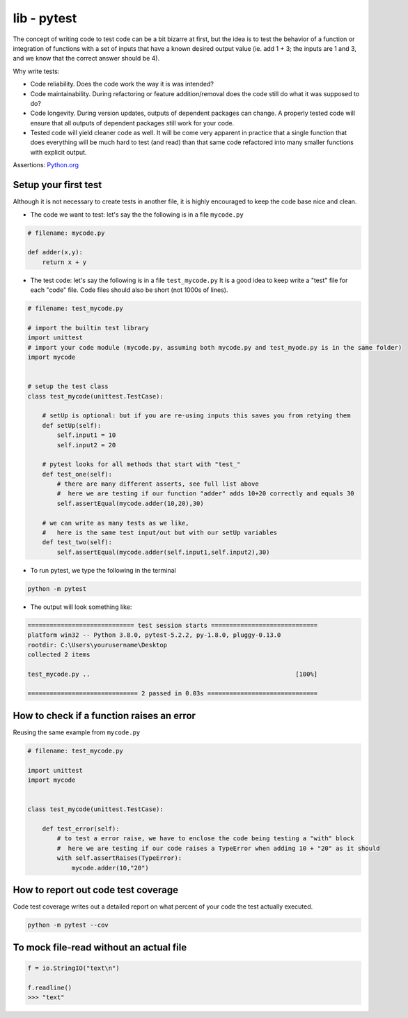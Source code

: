 lib - pytest
============
The concept of writing code to test code can be a bit bizarre at first, but the idea is to test
the behavior of a function or integration of functions with a set of inputs that have a known
desired output value (ie. add 1 + 3; the inputs are 1 and 3, and we know that the correct answer
should be 4).

Why write tests:

- Code reliability. Does the code work the way it is was intended?
- Code maintainability. During refactoring or feature addition/removal does the code still do
  what it was supposed to do?
- Code longevity. During version updates, outputs of dependent packages can change. A properly tested
  code will ensure that all outputs of dependent packages still work for your code.
- Tested code will yield cleaner code as well. It will be come very apparent in practice
  that a single function that does everything will be much hard to test (and read) than that same code refactored
  into many smaller functions with explicit output.

Assertions: `Python.org <https://docs.python.org/3/library/2to3.html?highlight=assert#2to3fixer-asserts>`_


Setup your first test
---------------------
Although it is not necessary to create tests in another file, it is highly encouraged to keep
the code base nice and clean.

- The code we want to test: let's say the the following is in a file ``mycode.py``

.. code-block:: python

    # filename: mycode.py

    def adder(x,y):
        return x + y

- The test code: let's say the following is in a file ``test_mycode.py`` It is a good idea to
  keep write a "test" file for each "code" file. Code files should also be short (not 1000s of lines).

.. code-block:: python

    # filename: test_mycode.py

    # import the builtin test library
    import unittest
    # import your code module (mycode.py, assuming both mycode.py and test_myode.py is in the same folder)
    import mycode


    # setup the test class
    class test_mycode(unittest.TestCase):

        # setUp is optional: but if you are re-using inputs this saves you from retying them
        def setUp(self):
            self.input1 = 10
            self.input2 = 20

        # pytest looks for all methods that start with "test_"
        def test_one(self):
            # there are many different asserts, see full list above
            #  here we are testing if our function "adder" adds 10+20 correctly and equals 30
            self.assertEqual(mycode.adder(10,20),30)

        # we can write as many tests as we like,
        #   here is the same test input/out but with our setUp variables
        def test_two(self):
            self.assertEqual(mycode.adder(self.input1,self.input2),30)

- To run pytest, we type the following in the terminal

.. code-block:: shell

    python -m pytest

- The output will look something like:

.. code-block:: shell

    ============================= test session starts =============================
    platform win32 -- Python 3.8.0, pytest-5.2.2, py-1.8.0, pluggy-0.13.0
    rootdir: C:\Users\yourusername\Desktop
    collected 2 items

    test_mycode.py ..                                                        [100%]

    ============================== 2 passed in 0.03s ==============================

How to check if a function raises an error
------------------------------------------
Reusing the same example from ``mycode.py``

.. code-block:: python

    # filename: test_mycode.py

    import unittest
    import mycode


    class test_mycode(unittest.TestCase):

        def test_error(self):
            # to test a error raise, we have to enclose the code being testing a "with" block
            #  here we are testing if our code raises a TypeError when adding 10 + "20" as it should
            with self.assertRaises(TypeError):
                mycode.adder(10,"20")

How to report out code test coverage
------------------------------------
Code test coverage writes out a detailed report on what percent of your code the test actually executed.


.. code-block:: shell

    python -m pytest --cov

To mock file-read without an actual file
---------------------------------------

.. code-block:: python

    f = io.StringIO("text\n")

    f.readline()
    >>> "text"
